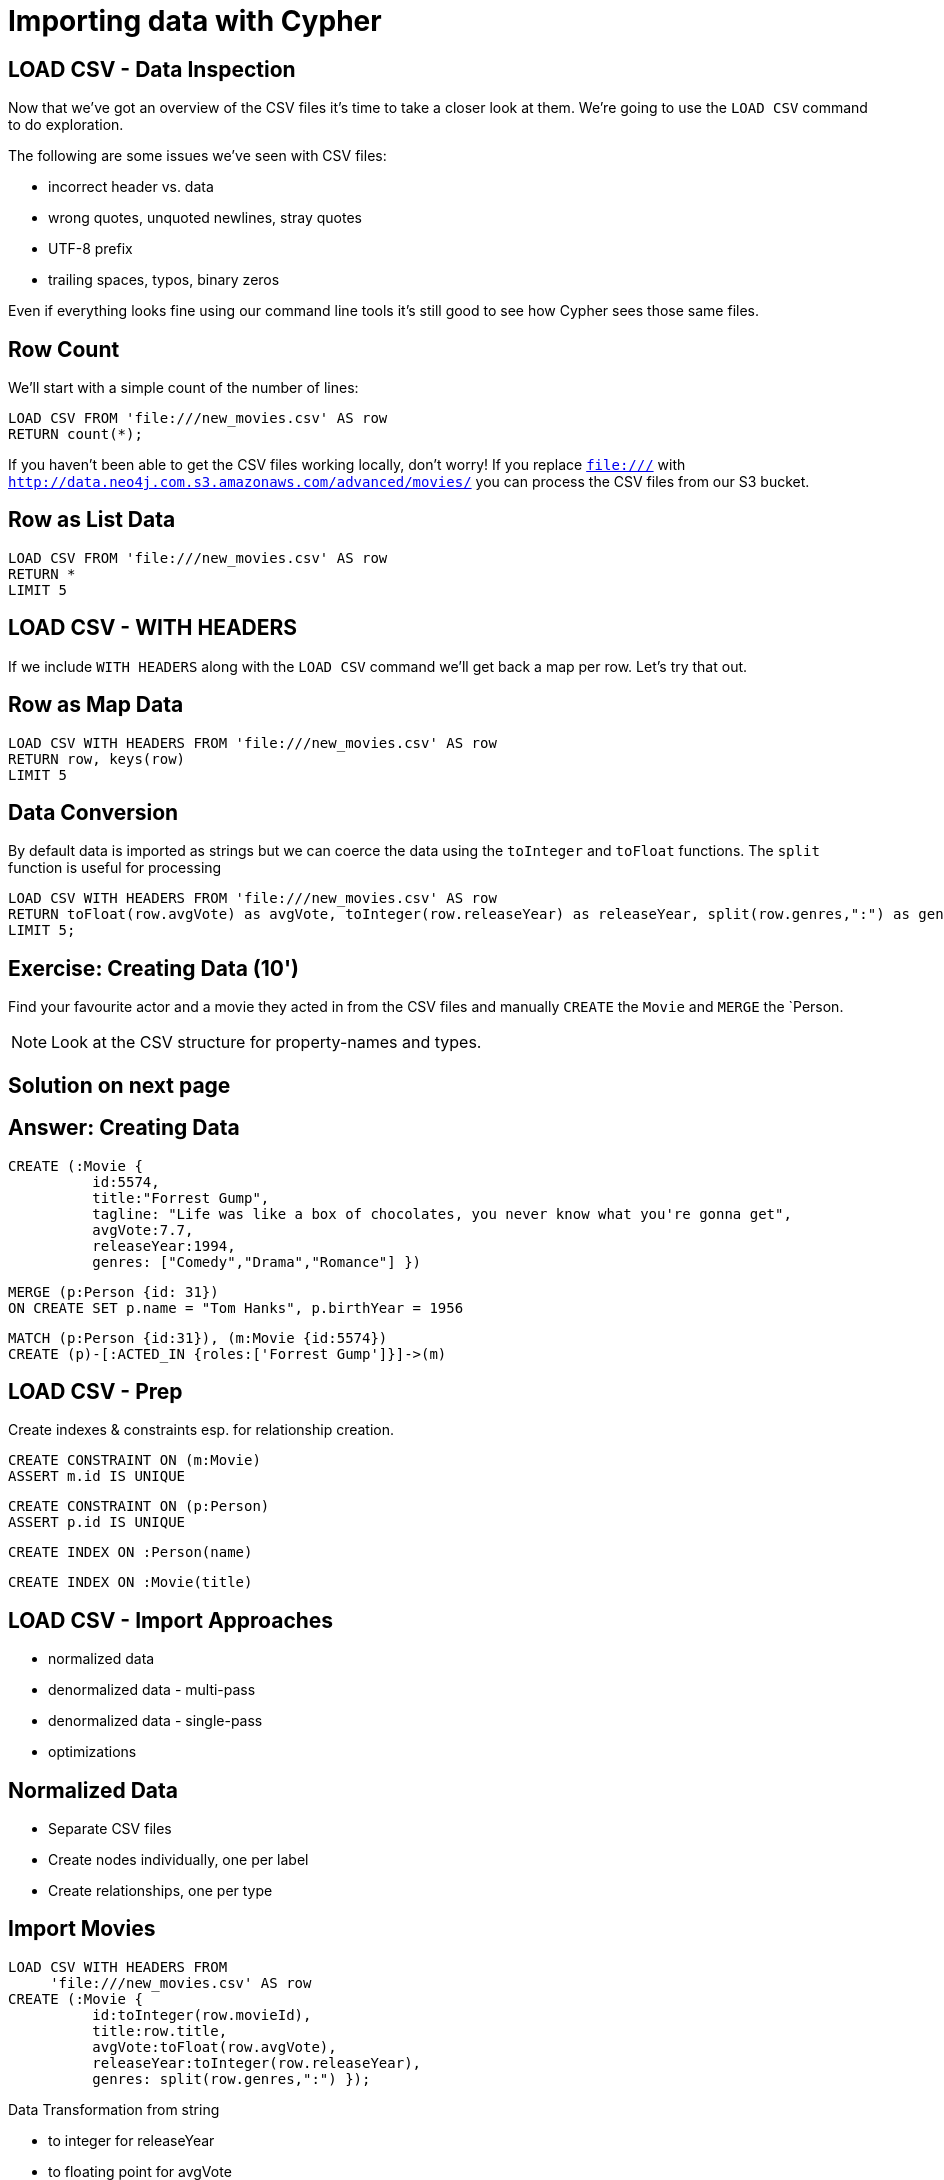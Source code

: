 = Importing data with Cypher
:csv_url: file://
// :csv_url: http://data.neo4j.com.s3.amazonaws.com/advanced/movies
:movies_roles_url: '{csv_url}/movies.csv'
:movies_url: '{csv_url}/new_movies.csv'
:people_url: '{csv_url}/people.csv'
:actors_url: '{csv_url}/actors.csv'
:directors_url: '{csv_url}/directors.csv'

== LOAD CSV - Data Inspection

Now that we've got an overview of the CSV files it's time to take a closer look at them.
We're going to use the `LOAD CSV` command to do exploration.

The following are some issues we've seen with CSV files:

- incorrect header vs. data
- wrong quotes, unquoted newlines, stray quotes
- UTF-8 prefix
- trailing spaces, typos, binary zeros

Even if everything looks fine using our command line tools it's still good to see how Cypher sees those same files.

== Row Count

We'll start with a simple count of the number of lines:

[source,cypher,subs=attributes]
----
LOAD CSV FROM {movies_url} AS row
RETURN count(*);
----

If you haven't been able to get the CSV files working locally, don't worry!
If you replace `file:///` with `http://data.neo4j.com.s3.amazonaws.com/advanced/movies/` you can process the CSV files from our S3 bucket.

== Row as List Data

[source,cypher,subs=attributes]
----
LOAD CSV FROM {movies_url} AS row
RETURN *
LIMIT 5
----

== LOAD CSV - WITH HEADERS

If we include `WITH HEADERS` along with the `LOAD CSV` command we'll get back a map per row.
Let's try that out.

== Row as Map Data

[source,cypher,subs=attributes]
----
LOAD CSV WITH HEADERS FROM {movies_url} AS row
RETURN row, keys(row)
LIMIT 5
----

== Data Conversion

By default data is imported as strings but we can coerce the data using the `toInteger` and `toFloat` functions.
The `split` function is useful for processing

[source,cypher,subs=attributes]
----
LOAD CSV WITH HEADERS FROM {movies_url} AS row
RETURN toFloat(row.avgVote) as avgVote, toInteger(row.releaseYear) as releaseYear, split(row.genres,":") as genres, row
LIMIT 5;
----

== Exercise: Creating Data (10')

Find your favourite actor and a movie they acted in from the CSV files and manually `CREATE` the `Movie` and `MERGE` the `Person.

NOTE: Look at the CSV structure for property-names and types.

== Solution on next page

== Answer: Creating Data

[source,cypher]
----
CREATE (:Movie {
          id:5574,
          title:"Forrest Gump",
          tagline: "Life was like a box of chocolates, you never know what you're gonna get",
          avgVote:7.7,
          releaseYear:1994,
          genres: ["Comedy","Drama","Romance"] })
----

[source,cypher]
----
MERGE (p:Person {id: 31})
ON CREATE SET p.name = "Tom Hanks", p.birthYear = 1956
----

[source,cypher]
----
MATCH (p:Person {id:31}), (m:Movie {id:5574})
CREATE (p)-[:ACTED_IN {roles:['Forrest Gump']}]->(m)
----

== LOAD CSV - Prep

Create indexes & constraints esp. for relationship creation.

[source,cypher]
----
CREATE CONSTRAINT ON (m:Movie)
ASSERT m.id IS UNIQUE
----
[source,cypher]
----
CREATE CONSTRAINT ON (p:Person)
ASSERT p.id IS UNIQUE
----

[source,cypher]
----
CREATE INDEX ON :Person(name)
----

[source,cypher]
----
CREATE INDEX ON :Movie(title)
----

== LOAD CSV - Import Approaches

* normalized data
* denormalized data - multi-pass
* denormalized data - single-pass
* optimizations

== Normalized Data

* Separate CSV files
* Create nodes individually, one per label
* Create relationships, one per type

== Import Movies

[source,cypher,subs=attributes]
----
LOAD CSV WITH HEADERS FROM  
     {movies_url} AS row
CREATE (:Movie {
          id:toInteger(row.movieId),
          title:row.title,
          avgVote:toFloat(row.avgVote),
          releaseYear:toInteger(row.releaseYear),
          genres: split(row.genres,":") });
----

Data Transformation from string

* to integer for releaseYear
* to floating point for avgVote
* to a list for genres

== Exercise: Import People (10')

* Import the people from {people_url}
* Determine the number of rows
* Determine structure of first 5 rows, watch out for spelling of headers!
* Goal: `:Person(id,name,born,died)`
* Import people with `CREATE`
* Re-run with `MERGE`

Make sure to transform the years.
NOTE: `deathYear` can be missing. Then `toInt()` returns null, which results in the property being skipped.


== Exercise: Import People

Solution on next slide, don't peek.

== Import People

[source,cypher,subs=attributes]
----
LOAD CSV WITH HEADERS FROM {people_url} as row

MERGE(person:Person {id: toInteger(row.personId)})
ON CREATE SET person.name = row.name,
              person.born = toInteger(row.birthYear),
              person.died = toInteger(row.deathYear)
----

NOTE: `deathYear` can be missing. `toInteger()` returns null, property not set.

== Import Directors

[source, cypher, subs=attributes]
----
LOAD CSV WITH HEADERS FROM {directors_url} as row

MATCH (movie:Movie {id:toInteger(row.movieId)})
MATCH (person:Person {id: toInteger(row.personId)})
MERGE (person)-[:DIRECTED]->(movie)
ON CREATE SET person:Director
----


== Exercise: Import Actors

* Import `ACTED_IN(roles)` relationship
* From {actors_url}
* Determine rows and structure of first 5 entries
* Only create one `ACTED_IN` relationship per Person, Movie pair
* Set `roles` to a list of roles
* Set `:Actor` label

== Exercise: Import Actors

Solution on next page. Wait here.

== Solution: Import Actors

[source,cypher,subs=attributes]
----
USING PERIODIC COMMIT 50000
LOAD CSV WITH HEADERS FROM {actors_url} AS row
FIELDTERMINATOR ','

MATCH  (movie:Movie  {id: toInteger(row.movieId) })
MATCH  (person:Person {id: toInteger(row.personId) })
MERGE  (person)-[r:ACTED_IN]->(movie) ON CREATE SET r.roles = split(coalesce(row.characters,""), ":")
ON CREATE SET person:Actor
----

Discuss:

* FIELDTERMINATOR
* PERIODIC COMMIT
* Eagerness

== Pro

* Simple statements
* Single merge for movies and actors
* Single Pass

== Con

* Additional index lookups
* Deadlocks for relationships if parallelized

== Denormalized Data (1)

* Single CSV file
* *Multi-Pass*
* Create nodes individually, one per label
* Create relationships, one per type

Same as before, just run multiple passes over the same file.

== Pro

* Simple statement, easy to understand

== Con

* Unnecessary merges for duplicate movies and actors
* Additional index lookups
* Multi Pass
* Deadlocks for rels if parallelized

== Denormalized Data (2)

* Single denormalized CSV file

[source,cypher,subs=attributes]
----
LOAD CSV WITH HEADERS FROM  
     {movies_roles_url} AS row
RETURN count(*)
----

[source,cypher,subs=attributes]
----
LOAD CSV WITH HEADERS FROM  
     {movies_roles_url} AS row
RETURN row LIMIT 10
----

== Denormalized Data (2)

* Single-Pass
* Create sub-graph per row, e.g. Movie and Person and Relationship

[source,cypher,subs=attributes]
----
LOAD CSV WITH HEADERS FROM {movies_roles_url} AS row

MERGE (m:Movie {id:toInteger(row.movieId)})
   ON CREATE SET m.title=row.title, m.avgVote=toFloat(row.avgVote),
      m.releaseYear=toInteger(row.releaseYear), m.genres=split(row.genres,":")

MERGE (p:Person {id: toInteger(row.personId)})
   ON CREATE SET p.name = row.name, p.born = toInteger(row.birthYear),
      p.died = toInteger(row.deathYear)

MERGE (p)-[:ACTED_IN {roles: split(row.characters,':')}]->(m)
ON CREATE SET p:Actor;
----

== Pro

* Saves index lookups
* Single Pass
* Works well with cost based planner

== Con

* More complex statement
* Unnecessary merges for duplicate movies and actors
* Deadlocks if parallelized
* Potential Eagerness problem

== Reduce Index lookups

* Small datasets (<1M) also work *without* PERIODIC COMMIT. Test it.
* Use distinct with input data, can use CREATE instead of MERGE
* MERGE has fewer lookups

[source,cypher,subs=attributes]
----
LOAD CSV WITH HEADERS FROM 
    {movies_roles_url} AS row

WITH DISTINCT toInteger(row.movieId) as movieId, row.title as title, row.genres as genres,
toInteger(row.releaseYear) as releaseYear, toFloat(row.avgVote) as avgVote

MERGE (m:Movie {id:movieId})
   ON CREATE SET m.title=title, m.avgVote=avgVote,
      m.releaseYear=releaseYear, m.genres=split(genres,":")
----

== Recovering if you messed up (with Periodic Commit)

* Mark newly created data with label (relationships with property) in (ON) CREATE
* Remove nodes with that label / rels with that property

* In Neo4j-Shell / Cypher-Shell use begin/rollback transactions

== Aggregate sub-structure

* Reduce Index-Lookup for Movie
* Turns statement to be (artificially) eager
* Effectively disables periodic commit

[source,cypher,subs=attributes]
----
PROFILE
LOAD CSV WITH HEADERS FROM 
     {movies_roles_url} AS row

WITH row.movieId as movieId, row.title as title, row.genres as genres,
toInteger(row.releaseYear) as releaseYear, toFloat(row.avgVote) as avgVote,

collect({id: row.personId, name:row.name, born: toInteger(row.birthYear), died:toInteger(row.deathYear),
         roles: split(coalesce(row.characters,""),':')}) as people

RETURN * LIMIT 10;
----

[source,cypher,subs=attributes]
----
PROFILE
LOAD CSV WITH HEADERS FROM 
     {movies_roles_url} AS row

WITH row.movieId as movieId, row.title as title, row.genres as genres,
toInteger(row.releaseYear) as releaseYear, toFloat(row.avgVote) as avgVote,

collect({id: row.personId, name:row.name, born: toInteger(row.birthYear), died:toInteger(row.deathYear),
         roles: split(coalesce(row.characters,""),':')}) as people

MERGE (m:Movie {id:movieId})
   ON CREATE SET m.title=title, m.avgVote=avgVote,
      m.releaseYear=releaseYear, m.genres=split(genres,":")

WITH *
UNWIND people as person

MERGE (p:Person {id: person.id})
   ON CREATE SET p.name = person.name, p.born = person.born, p.died = person.died

CREATE (p)-[:ACTED_IN {roles: person.roles}]->(m)
----

== Extract Genre as Node

[source,cypher]
----
CREATE CONSTRAINT ON (g:Genre) ASSERT g.name IS UNIQUE
----


[source,cypher]
----
MATCH (m:Movie)
UNWIND m.genres as name
WITH distinct name
CREATE (:Genre {name:name})
----

////
== LOAD CSV today (create small subgraphs vs. nodes then rels)
- we used to convey that you have to strictly create nodes first (separately)
- and only then relationships
- today with the better eager handling and cost based writes
- I think you can actually create sensible subgraphs (let's say up to 100 or 1000 nodes) per row
- that should also help with concurrent execution and deadlocks
- start with creating / updating the root node of your subgraph to take a lock

== Cost planner for WRITES what changed
- now that we have the cost planner for writes, what has changed
- e.g. demo decomposition of a MERGE or MERGE relationship
- more sensible matches for long patterns or varlength
- so it enables more complex create patterns again
- eager is also better

== Next step

pass:a[<a play-topic={guides}/03_aggregates.html'>Aggregate Queries</a>]
////
